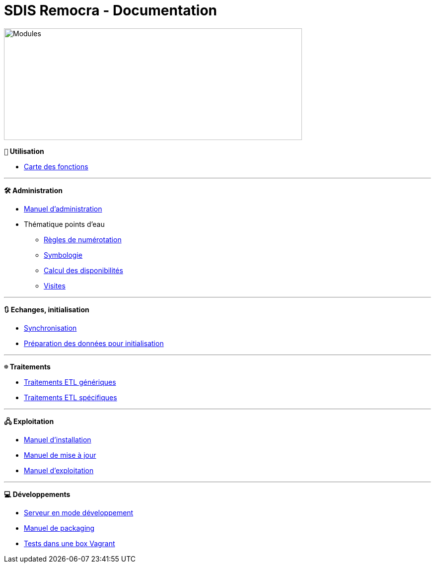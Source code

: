 = SDIS Remocra - Documentation

ifdef::env-github,env-browser[:outfilesuffix: .adoc]

:experimental:
:icons: font

:toc:

:numbered:
:linkattrs:


image::https://www.atolcd.com/fileadmin/Images_pages_menu/Open_Source/Remocra/header_remocra_liste_arrondi.jpg[Modules,600,225]

*```👨``` Utilisation*

* https://raw.githubusercontent.com/atolcd/sdis-remocra/master/docs/fonctions.png[Carte des fonctions, window="_blank"]

---

*```🛠``` Administration*

* link:Manuel%20administration{outfilesuffix}[Manuel d'administration]
* Thématique points d'eau
** link:pei/Numérotation_PEI{outfilesuffix}[Règles de numérotation]
** link:pei/Symbologie_PEI{outfilesuffix}[Symbologie]
** link:pei/Disponibilités_PEI{outfilesuffix}[Calcul des disponibilités]
** link:pei/Visites_PEI{outfilesuffix}[Visites]

---

*```🔃``` Echanges, initialisation*

* link:Synchronisation{outfilesuffix}[Synchronisation]
* link:initialisation/index{outfilesuffix}[Préparation des données pour initialisation]

---

*```☸``` Traitements*

* link:traitements/generiques/Traitements%20ETL%20génériques{outfilesuffix}[Traitements ETL génériques]
* link:traitements/specifiques/Traitements%20ETL%20spécifiques{outfilesuffix}[Traitements ETL spécifiques]

---

*```🖧``` Exploitation*

* link:exploitation/Manuel%20installation{outfilesuffix}[Manuel d'installation]
* link:exploitation/Manuel%20mise%20a%20jour{outfilesuffix}[Manuel de mise à jour]
* link:exploitation/Manuel%20exploitation{outfilesuffix}[Manuel d'exploitation]

---

*```💻``` Développements*

* link:../remocra#premier-run[Serveur en mode développement]
* link:dev/Manuel%20packaging{outfilesuffix}[Manuel de packaging]
* link:dev/Tests%20Vagrant{outfilesuffix}[Tests dans une box Vagrant]